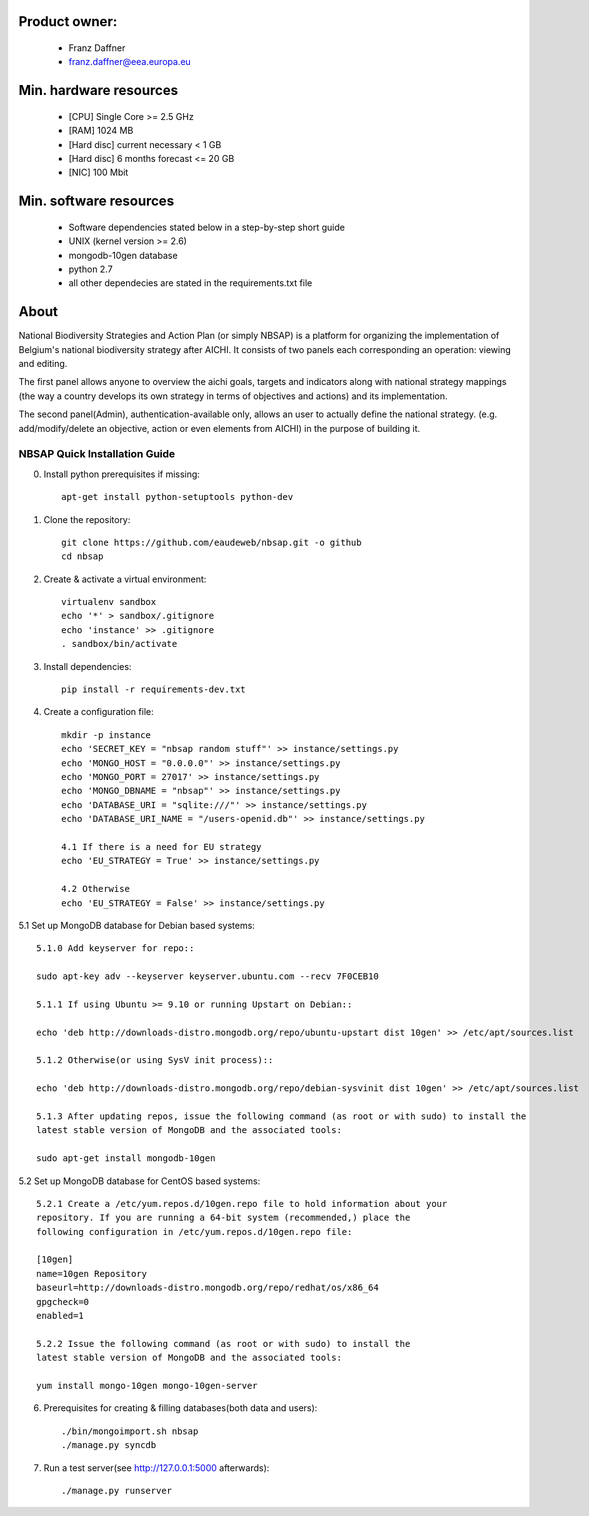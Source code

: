 Product owner:
-------
    * Franz Daffner
    * franz.daffner@eea.europa.eu

Min. hardware resources
-------

    * [CPU] Single Core >= 2.5 GHz
    * [RAM] 1024 MB
    * [Hard disc] current necessary < 1 GB
    * [Hard disc] 6 months forecast <= 20 GB
    * [NIC] 100 Mbit

Min. software resources
-------

    * Software dependencies stated below in a step-by-step short guide
    * UNIX (kernel version >= 2.6)
    * mongodb-10gen database
    * python 2.7
    * all other dependecies are stated in the requirements.txt file


About
-------
National Biodiversity Strategies and Action Plan (or simply NBSAP)
is a platform for organizing the implementation of Belgium's national biodiversity strategy
after AICHI. It consists of two panels each corresponding an operation: viewing and editing.

The first panel allows anyone to overview the aichi goals, targets and
indicators along with national strategy mappings (the way a country develops its
own strategy in terms of objectives and actions) and its implementation.

The second panel(Admin), authentication-available only, allows an user to actually define
the national strategy. (e.g. add/modify/delete an objective, action or even
elements from AICHI) in the purpose of building it.


NBSAP Quick Installation Guide
=====
0. Install python prerequisites if missing::

    apt-get install python-setuptools python-dev


1. Clone the repository::

    git clone https://github.com/eaudeweb/nbsap.git -o github
    cd nbsap

2. Create & activate a virtual environment::

    virtualenv sandbox
    echo '*' > sandbox/.gitignore
    echo 'instance' >> .gitignore
    . sandbox/bin/activate

3. Install dependencies::

    pip install -r requirements-dev.txt

4. Create a configuration file::

    mkdir -p instance
    echo 'SECRET_KEY = "nbsap random stuff"' >> instance/settings.py
    echo 'MONGO_HOST = "0.0.0.0"' >> instance/settings.py
    echo 'MONGO_PORT = 27017' >> instance/settings.py
    echo 'MONGO_DBNAME = "nbsap"' >> instance/settings.py
    echo 'DATABASE_URI = "sqlite:///"' >> instance/settings.py
    echo 'DATABASE_URI_NAME = "/users-openid.db"' >> instance/settings.py

    4.1 If there is a need for EU strategy
    echo 'EU_STRATEGY = True' >> instance/settings.py

    4.2 Otherwise
    echo 'EU_STRATEGY = False' >> instance/settings.py

5.1 Set up MongoDB database for Debian based systems::

    5.1.0 Add keyserver for repo::

    sudo apt-key adv --keyserver keyserver.ubuntu.com --recv 7F0CEB10

    5.1.1 If using Ubuntu >= 9.10 or running Upstart on Debian::

    echo 'deb http://downloads-distro.mongodb.org/repo/ubuntu-upstart dist 10gen' >> /etc/apt/sources.list

    5.1.2 Otherwise(or using SysV init process)::

    echo 'deb http://downloads-distro.mongodb.org/repo/debian-sysvinit dist 10gen' >> /etc/apt/sources.list

    5.1.3 After updating repos, issue the following command (as root or with sudo) to install the
    latest stable version of MongoDB and the associated tools:

    sudo apt-get install mongodb-10gen

5.2 Set up MongoDB database for CentOS based systems::

    5.2.1 Create a /etc/yum.repos.d/10gen.repo file to hold information about your
    repository. If you are running a 64-bit system (recommended,) place the
    following configuration in /etc/yum.repos.d/10gen.repo file:

    [10gen]
    name=10gen Repository
    baseurl=http://downloads-distro.mongodb.org/repo/redhat/os/x86_64
    gpgcheck=0
    enabled=1

    5.2.2 Issue the following command (as root or with sudo) to install the
    latest stable version of MongoDB and the associated tools:

    yum install mongo-10gen mongo-10gen-server

6. Prerequisites for creating & filling databases(both data and users)::

    ./bin/mongoimport.sh nbsap
    ./manage.py syncdb

7. Run a test server(see http://127.0.0.1:5000 afterwards)::

    ./manage.py runserver

